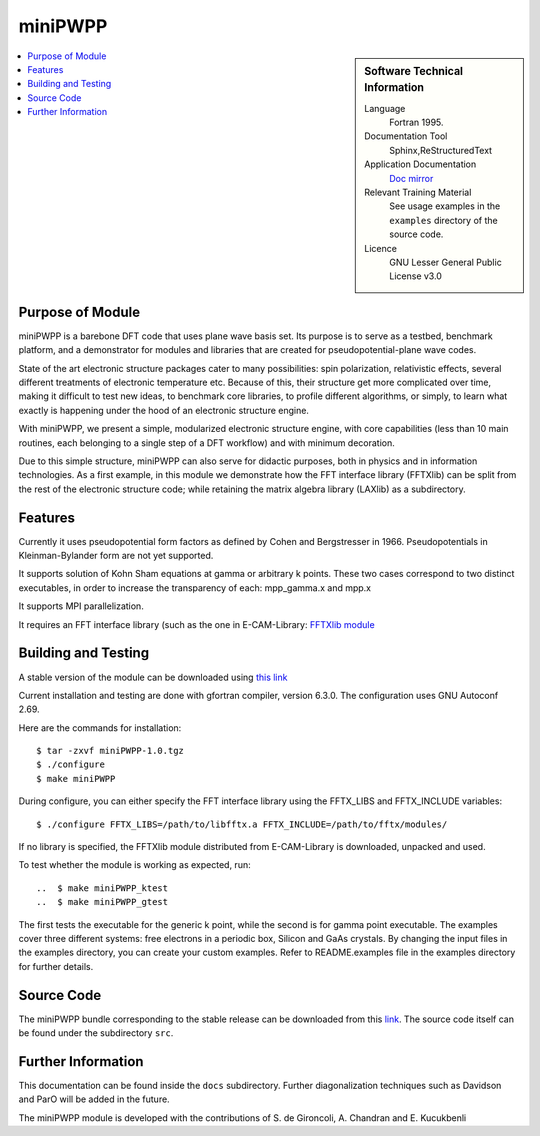 ########
miniPWPP
########

.. sidebar:: Software Technical Information

 Language
   Fortran 1995.

 Documentation Tool
   Sphinx,ReStructuredText

 Application Documentation
   `Doc mirror <https://gitlab.com/kucukben/minipwpp-esl-ecam/blob/master/doc/readme.rst>`_

 Relevant Training Material
   See usage examples in the ``examples`` directory of the source code.

 Licence
    GNU Lesser General Public License v3.0

.. contents:: :local:


Purpose of Module
___________________

miniPWPP is a barebone DFT code that uses plane wave basis set. Its purpose is to serve as a testbed, 
benchmark platform, and a demonstrator for modules and libraries that are created for pseudopotential-plane wave codes. 

State of the art electronic structure packages cater to many possibilities: spin polarization, relativistic effects, 
several different treatments of electronic temperature etc. Because of this, their structure get more complicated over time,
making it difficult to test new ideas, to benchmark core libraries, to profile different algorithms, or simply, to learn 
what exactly is happening under the hood of an electronic structure engine.

With miniPWPP, we present a simple, modularized electronic structure engine, 
with core capabilities (less than 10 main routines, each belonging to a single step of a DFT workflow)
and with minimum decoration.

Due to this simple structure, miniPWPP can also serve for didactic purposes, both in physics and in information technologies.
As a first example, in this module we demonstrate how the FFT interface library (FFTXlib) can be split from the 
rest of the electronic structure code; while retaining the matrix algebra library (LAXlib) as a subdirectory.


Features
__________

Currently it uses pseudopotential form factors as defined by Cohen and Bergstresser in 1966. 
Pseudopotentials in Kleinman-Bylander form are not yet supported.

It supports solution of Kohn Sham equations at gamma or arbitrary k points.
These two cases correspond to two distinct executables, in order to increase the transparency of each:
mpp_gamma.x and mpp.x

It supports MPI parallelization.

It requires an FFT interface library (such as the one in E-CAM-Library: 
`FFTXlib module <https://gitlab.e-cam2020.eu/E-CAM-Library/tree/master/Electronic-Structure-Modules/modules/FFTXlib>`_



Building and Testing
______________________________

A stable version of the module can be downloaded using `this link <https://gitlab.com/kucukben/minipwpp-esl-ecam/>`_ 

Current installation and testing are done with gfortran compiler, version 6.3.0.
The configuration uses GNU Autoconf 2.69.

Here are the commands for installation::

 $ tar -zxvf miniPWPP-1.0.tgz
 $ ./configure
 $ make miniPWPP

During configure, you can either specify the FFT interface library using the FFTX_LIBS and FFTX_INCLUDE variables::

  $ ./configure FFTX_LIBS=/path/to/libfftx.a FFTX_INCLUDE=/path/to/fftx/modules/

If no library is specified, the FFTXlib module distributed from E-CAM-Library is downloaded, unpacked and used.

To test whether the module is working as expected, run:: 

..  $ make miniPWPP_ktest
..  $ make miniPWPP_gtest

The first tests the executable for the generic k point, while the second is for gamma point executable. 
The examples cover three different systems: free electrons in a periodic box, Silicon and GaAs crystals. 
By changing the input files in the examples directory, you can create your custom examples.
Refer to README.examples file in the examples directory for further details.


Source Code
___________


The miniPWPP bundle corresponding to the stable release can be downloaded from this `link <https://gitlab.com/kucukben/minipwpp-esl-ecam/>`_.
The source code itself can be found under the subdirectory ``src``.

Further Information
______________________

This documentation can be found inside the ``docs`` subdirectory.
Further diagonalization techniques such as Davidson and ParO will be added in the future. 

The miniPWPP module is developed with the contributions of S. de Gironcoli, A. Chandran and E. Kucukbenli
